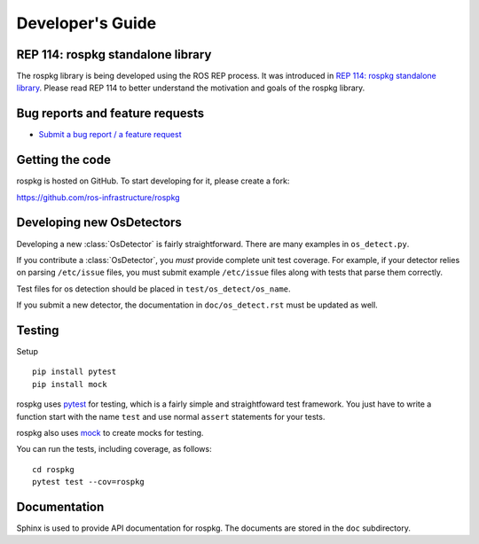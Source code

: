 Developer's Guide
=================

REP 114: rospkg standalone library
----------------------------------

The rospkg library is being developed using the ROS REP process.  It
was introduced in `REP 114: rospkg standalone library
<http://www.ros.org/reps/rep-0114.html>`_.  Please read REP 114 to
better understand the motivation and goals of the rospkg library.

Bug reports and feature requests
--------------------------------

- `Submit a bug report / a feature request <https://github.com/ros-infrastructure/rospkg/issues>`_

Getting the code
----------------

rospkg is hosted on GitHub.  To start developing for it, please create a fork:

https://github.com/ros-infrastructure/rospkg


Developing new OsDetectors
--------------------------

Developing a new :class:`OsDetector` is fairly straightforward.  There
are many examples in ``os_detect.py``.

If you contribute a :class:`OsDetector`, you *must* provide complete
unit test coverage.  For example, if your detector relies on parsing
``/etc/issue`` files, you must submit example ``/etc/issue`` files
along with tests that parse them correctly.

Test files for os detection should be placed in ``test/os_detect/os_name``.

If you submit a new detector, the documentation in
``doc/os_detect.rst`` must be updated as well.

Testing
-------

Setup

::

    pip install pytest
    pip install mock


rospkg uses `pytest <http://docs.pytest.org>`_ 
for testing, which is a fairly simple and straightfoward test
framework.  You just have to write a function start with the name
``test`` and use normal ``assert`` statements for your tests.

rospkg also uses `mock <http://www.voidspace.org.uk/python/mock/>`_ to
create mocks for testing.

You can run the tests, including coverage, as follows:

::

    cd rospkg
    pytest test --cov=rospkg


Documentation
-------------

Sphinx is used to provide API documentation for rospkg.  The documents
are stored in the ``doc`` subdirectory.

